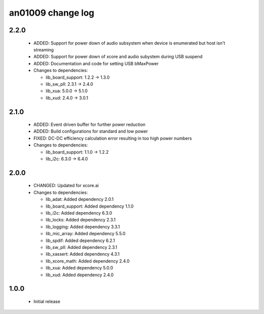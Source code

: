 an01009 change log
==================

2.2.0
-----

  * ADDED:   Support for power down of audio subsystem when device is enumerated
    but host isn't streaming
  * ADDED:   Support for power down of xcore and audio subystem during USB
    suspend
  * ADDED:   Documentation and code for setting USB bMaxPower

  * Changes to dependencies:

    - lib_board_support: 1.2.2 -> 1.3.0

    - lib_sw_pll: 2.3.1 -> 2.4.0

    - lib_xua: 5.0.0 -> 5.1.0

    - lib_xud: 2.4.0 -> 3.0.1

2.1.0
-----

  * ADDED:   Event driven buffer for further power reduction
  * ADDED:   Build configurations for standard and low power
  * FIXED:   DC-DC efficiency calculation error resulting in too high power
    numbers

  * Changes to dependencies:

    - lib_board_support: 1.1.0 -> 1.2.2

    - lib_i2c: 6.3.0 -> 6.4.0

2.0.0
-----

  * CHANGED: Updated for xcore.ai

  * Changes to dependencies:

    - lib_adat: Added dependency 2.0.1

    - lib_board_support: Added dependency 1.1.0

    - lib_i2c: Added dependency 6.3.0

    - lib_locks: Added dependency 2.3.1

    - lib_logging: Added dependency 3.3.1

    - lib_mic_array: Added dependency 5.5.0

    - lib_spdif: Added dependency 6.2.1

    - lib_sw_pll: Added dependency 2.3.1

    - lib_xassert: Added dependency 4.3.1

    - lib_xcore_math: Added dependency 2.4.0

    - lib_xua: Added dependency 5.0.0

    - lib_xud: Added dependency 2.4.0

1.0.0
-----

  * Initial release

